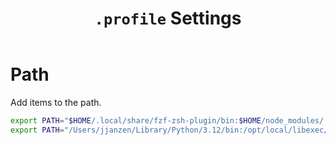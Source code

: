#+TITLE: =.profile= Settings
* Path
Add items to the path.
#+begin_src sh :tangle ~/.profile
  export PATH="$HOME/.local/share/fzf-zsh-plugin/bin:$HOME/node_modules/.bin:$HOME/gems/bin:$HOME/.local/bin:$HOME/go/bin:$PATH"
  export PATH="/Users/jjanzen/Library/Python/3.12/bin:/opt/local/libexec/gnubin:/opt/local/bin:/opt/local/sbin:$PATH"
#+end_src
